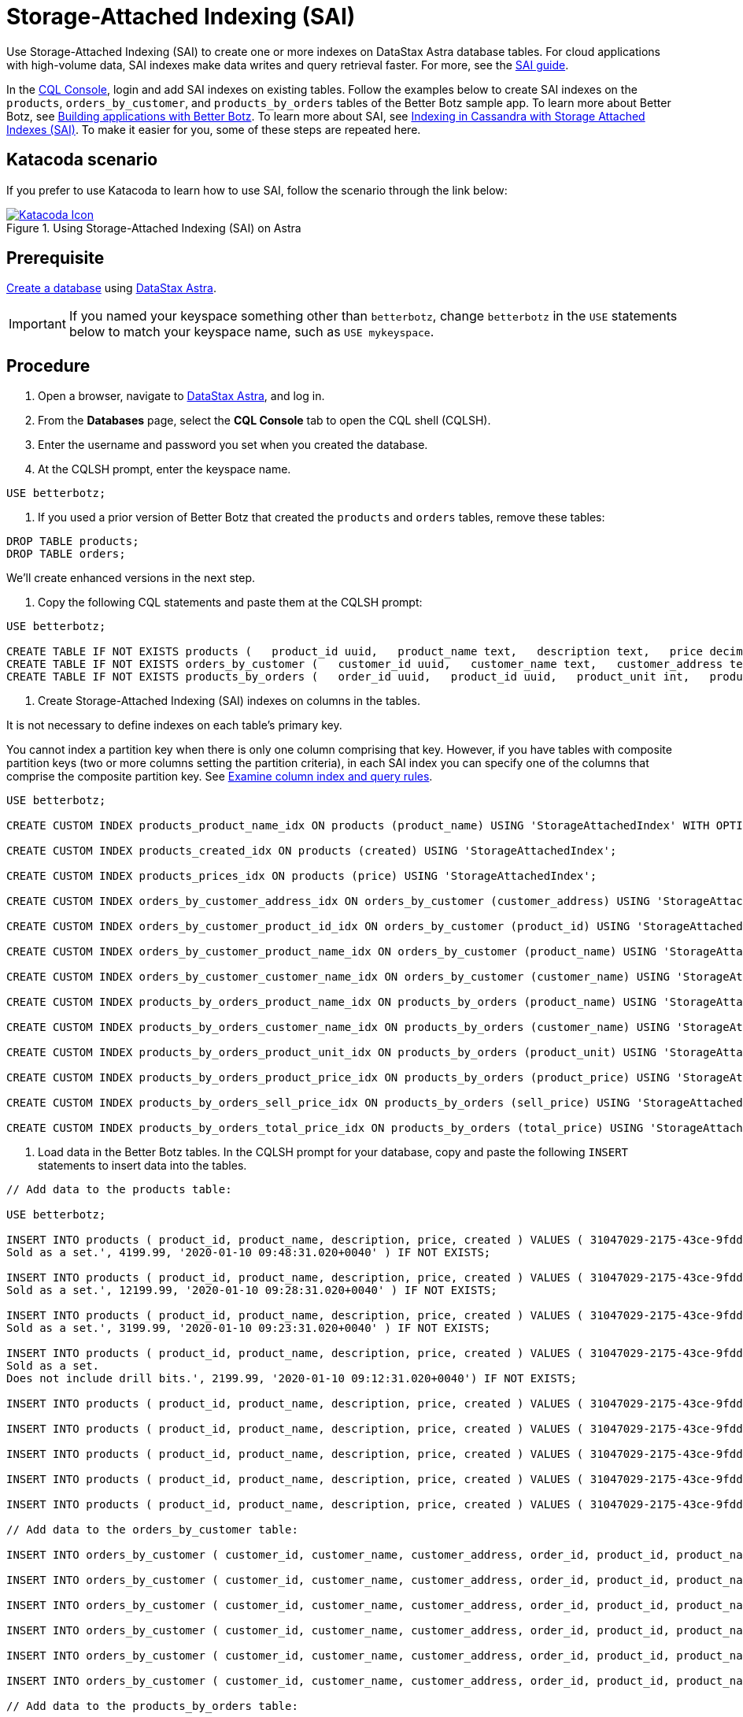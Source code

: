 = Storage-Attached Indexing (SAI)
:slug: using-storage-attached-indexing-sai

Use Storage-Attached Indexing (SAI) to create one or more indexes on DataStax Astra database tables. For cloud applications with high-volume data, SAI indexes make data writes and query retrieval faster. For more, see the https://docs.datastax.com/en/storage-attached-index/6.8/sai/saiTOC.html[SAI guide].

In the xref:connecting-to-astra-databases-using-cqlsh.adoc[CQL Console], login and add SAI indexes on existing tables.
Follow the examples below to create SAI indexes on the `products`, `orders_by_customer`, and `products_by_orders` tables of the Better Botz sample app.
To learn more about Better Botz, see xref:building-applications-with-better-botz.adoc[Building applications with Better Botz].
To learn more about SAI, see https://www.datastax.com/dev/cassandra-indexing[Indexing in Cassandra with Storage Attached Indexes (SAI)].
To make it easier for you, some of these steps are repeated here.

== Katacoda scenario
If you prefer to use Katacoda to learn how to use SAI, follow the scenario through the link below:
[#img-katacoda]
.Using Storage-Attached Indexing (SAI) on Astra
[link=https://katacoda.com/datastax/scenarios/sai-astra]
image::https://www.katacoda.com/images/apple-touch-icon-152x152.png[Katacoda Icon]

== Prerequisite
xref:creating-your-astra-database.adoc[Create a database] using https://astra.datastax.com[DataStax Astra].
[IMPORTANT]
====
If you named your keyspace something other than `betterbotz`, change `betterbotz` in the `USE` statements below to match your keyspace name, such as `USE mykeyspace`.
====

== Procedure
. Open a browser, navigate to link:astra.datastax.com[DataStax Astra], and log in.
. From the *Databases* page, select the *CQL Console* tab to open the CQL shell (CQLSH).
. Enter the username and password you set when you created the database.
. At the CQLSH prompt, enter the keyspace name.
```
USE betterbotz;
```

. If you used a prior version of Better Botz that created the `products` and `orders` tables, remove these tables:
```
DROP TABLE products;
DROP TABLE orders;
```

We'll create enhanced versions in the next step.

. Copy the following CQL statements and paste them at the CQLSH prompt:

```
USE betterbotz;

CREATE TABLE IF NOT EXISTS products (   product_id uuid,   product_name text,   description text,   price decimal,   created timestamp,   PRIMARY KEY (product_id) );
CREATE TABLE IF NOT EXISTS orders_by_customer (   customer_id uuid,   customer_name text,   customer_address text,   order_id uuid,   product_id uuid,   product_name text,   description text,   price decimal,   sell_price decimal,   PRIMARY KEY((customer_id),order_id) );
CREATE TABLE IF NOT EXISTS products_by_orders (   order_id uuid,   product_id uuid,   product_unit int,   product_name text,   product_price decimal,   customer_name text static,   description text static,   total_price decimal,   sell_price decimal,   PRIMARY KEY((order_id),product_id) );
```

. Create Storage-Attached Indexing (SAI) indexes on columns in the tables.

It is not necessary to define indexes on each table's primary key.

You cannot index a partition key when there is only one column comprising that key.
However, if you have tables with composite partition keys (two or more columns setting the partition criteria), in each SAI index you can specify one of the columns that comprise the composite partition key.
See https://docs.datastax.com/en/storage-attached-index/6.8/sai/saiUsing.html[Examine column index and query rules].

```
USE betterbotz;

CREATE CUSTOM INDEX products_product_name_idx ON products (product_name) USING 'StorageAttachedIndex' WITH OPTIONS = {'normalize': 'true', 'case_sensitive': 'false'};

CREATE CUSTOM INDEX products_created_idx ON products (created) USING 'StorageAttachedIndex';

CREATE CUSTOM INDEX products_prices_idx ON products (price) USING 'StorageAttachedIndex';

CREATE CUSTOM INDEX orders_by_customer_address_idx ON orders_by_customer (customer_address) USING 'StorageAttachedIndex';

CREATE CUSTOM INDEX orders_by_customer_product_id_idx ON orders_by_customer (product_id) USING 'StorageAttachedIndex';

CREATE CUSTOM INDEX orders_by_customer_product_name_idx ON orders_by_customer (product_name) USING 'StorageAttachedIndex' WITH OPTIONS = {'case_sensitive': 'false'};

CREATE CUSTOM INDEX orders_by_customer_customer_name_idx ON orders_by_customer (customer_name) USING 'StorageAttachedIndex' WITH OPTIONS = {'normalize': 'true', 'case_sensitive': 'false'};

CREATE CUSTOM INDEX products_by_orders_product_name_idx ON products_by_orders (product_name) USING 'StorageAttachedIndex' WITH OPTIONS = {'normalize': 'true', 'case_sensitive': 'false'};

CREATE CUSTOM INDEX products_by_orders_customer_name_idx ON products_by_orders (customer_name) USING 'StorageAttachedIndex' WITH OPTIONS = {'normalize': 'true', 'case_sensitive': 'false'};

CREATE CUSTOM INDEX products_by_orders_product_unit_idx ON products_by_orders (product_unit) USING 'StorageAttachedIndex';

CREATE CUSTOM INDEX products_by_orders_product_price_idx ON products_by_orders (product_price) USING 'StorageAttachedIndex';

CREATE CUSTOM INDEX products_by_orders_sell_price_idx ON products_by_orders (sell_price) USING 'StorageAttachedIndex';

CREATE CUSTOM INDEX products_by_orders_total_price_idx ON products_by_orders (total_price) USING 'StorageAttachedIndex';
```

. Load data in the Better Botz tables.
In the CQLSH prompt for your database, copy and paste the following `INSERT` statements to insert data into the tables.
```
// Add data to the products table:

USE betterbotz;

INSERT INTO products ( product_id, product_name, description, price, created ) VALUES ( 31047029-2175-43ce-9fdd-b3d568b19bb0, 'Heavy Lift Arms', 'Heavy lift arms capable of lifting 1,250lbs of weight per arm.
Sold as a set.', 4199.99, '2020-01-10 09:48:31.020+0040' ) IF NOT EXISTS;

INSERT INTO products ( product_id, product_name, description, price, created ) VALUES ( 31047029-2175-43ce-9fdd-b3d568b19bb1, 'Precisions Action Arms', 'Arms for precision activities in manufacturing or repair.
Sold as a set.', 12199.99, '2020-01-10 09:28:31.020+0040' ) IF NOT EXISTS;

INSERT INTO products ( product_id, product_name, description, price, created ) VALUES ( 31047029-2175-43ce-9fdd-b3d568b19bb2, 'Medium Lift Arms', 'Medium lift arms capable of lifting 850lbs of weight per arm.
Sold as a set.', 3199.99, '2020-01-10 09:23:31.020+0040' ) IF NOT EXISTS;

INSERT INTO products ( product_id, product_name, description, price, created ) VALUES ( 31047029-2175-43ce-9fdd-b3d568b19bb3, 'Drill Arms', 'Arms for drilling into surface material.
Sold as a set.
Does not include drill bits.', 2199.99, '2020-01-10 09:12:31.020+0040') IF NOT EXISTS;

INSERT INTO products ( product_id, product_name, description, price, created ) VALUES ( 31047029-2175-43ce-9fdd-b3d568b19bb4, 'High Process AI CPU', 'Head processor unit for robot, has heavy AI Job Process Capabilties.', 2199.99,'2020-01-10 18:48:31.020+0040') IF NOT EXISTS;

INSERT INTO products ( product_id, product_name, description, price, created ) VALUES ( 31047029-2175-43ce-9fdd-b3d568b19bb5, 'Basic Task CPU', 'Head processor unit for robot setup for basic process tasks.', 899.99, '2020-01-10 18:48:31.020+0040') IF NOT EXISTS;

INSERT INTO products ( product_id, product_name, description, price, created ) VALUES ( 31047029-2175-43ce-9fdd-b3d568b19bb6, 'High Strength Torso', 'Robot body with reinforced plate to handle heavy workload and weight during jobs.', 2199.99, '2020-01-10 18:48:31.020+0040') IF NOT EXISTS;

INSERT INTO products ( product_id, product_name, description, price, created ) VALUES ( 31047029-2175-43ce-9fdd-b3d568b19bb7, 'Medium Strength Torso', 'Robot body to handle general jobs.', 1999.99, '2020-01-10 18:48:31.020+0040') IF NOT EXISTS;

INSERT INTO products ( product_id, product_name, description, price, created ) VALUES ( 31047029-2175-43ce-9fdd-b3d568b19bb8, 'Precisions Torso', 'Robot torso built to handle precision jobs with extra stability and accuracy reinforcement.', 8199.99, '2020-01-10 18:48:31.020+0040') IF NOT EXISTS;

// Add data to the orders_by_customer table:

INSERT INTO orders_by_customer ( customer_id, customer_name, customer_address, order_id, product_id, product_name, description, price, sell_price) VALUES ( 3c523288-c397-47a3-b53f-d1ea31479189, 'Janice Evernathy', '229 East Rye Road 03870', eae166d4-5818-4413-99c1-6a8acee538de, 31047029-2175-43ce-9fdd-b3d568b19bb0, 'Heavy Lift Arms', 'Ordering some heavy lift arms for my construction bot - need 2.', 4199.99, 4000.00);

INSERT INTO orders_by_customer ( customer_id, customer_name, customer_address, order_id, product_id, product_name, description, price, sell_price) VALUES ( 3c523288-c397-47a3-b53f-d1ea31479189, 'Janice Evernathy', '229 East Rye Road 03870', c8187f0b-cd87-429d-8f78-90d60ee1e97b, 31047029-2175-43ce-9fdd-b3d568b19bb2, 'Medium Lift Arms', 'Ordering medium lift arms for construction bot.', 3199.99, 2800.00);

INSERT INTO orders_by_customer ( customer_id, customer_name, customer_address, order_id, product_id, product_name, description, price, sell_price) VALUES ( 59735a9d-18fc-45f8-b1ad-aec03a5b20e6, 'Michael Pasi', '10032 Broomfield Way 80020', d584e2d9-f23f-40d6-b706-ffc7ffd150d9, 31047029-2175-43ce-9fdd-b3d568b19bb8, 'Precisions Torso', 'Rush order for two Precisions Torso parts.', 8199.99, 7500.00);

INSERT INTO orders_by_customer ( customer_id, customer_name, customer_address, order_id, product_id, product_name, description, price, sell_price) VALUES ( 59735a9d-18fc-45f8-b1ad-aec03a5b20e6, 'Michael Pasi', '10032 Broomfield Way 80020', 6783967f-e14f-4cfc-8d2d-53d989a28cea, 31047029-2175-43ce-9fdd-b3d568b19bb3, 'Drill Arms', 'Ordering drill arms for delivery by 30-Sept.', 2199.99, 2000.00);

INSERT INTO orders_by_customer ( customer_id, customer_name, customer_address, order_id, product_id, product_name, description, price, sell_price) VALUES ( 78c325af-754e-4764-ad52-da3e2b3301c1, 'Tomas Schwarz', '760 Sunnyvale Expressway 94088', fbef4936-f056-43eb-8028-8c460f7ea0f0, 31047029-2175-43ce-9fdd-b3d568b19bb6, 'High Strength Torso', 'Ordering high-strength torso part expedite.', 2199.99, 2100.00);

INSERT INTO orders_by_customer ( customer_id, customer_name, customer_address, order_id, product_id, product_name, description, price, sell_price) VALUES ( 78c325af-754e-4764-ad52-da3e2b3301c1, 'Tomas Schwarz', '760 Sunnyvale Expressway 94088', f5448bdb-86e8-43a7-8d43-219bc6c0d56f, 31047029-2175-43ce-9fdd-b3d568b19bb2, 'Medium Lift Arms', 'Need your medium lift arms part thanks guys.', 3199.99, 2900.00);

// Add data to the products_by_orders table:

INSERT INTO products_by_orders ( order_id, product_id, product_unit, product_name, product_price, customer_name, description, total_price, sell_price) VALUES ( eae166d4-5818-4413-99c1-6a8acee538de, 31047029-2175-43ce-9fdd-b3d568b19bb0, 2, 'Heavy Lift Arms', 2199.99, 'Janice Evernathy', 'Heavy lift arms capable of lifting 1,250lbs of weight per arm.
Sold as a set.', 8399.98, 8000.00);

INSERT INTO products_by_orders ( order_id, product_id, product_unit, product_name, product_price, customer_name, description, total_price, sell_price) VALUES ( c8187f0b-cd87-429d-8f78-90d60ee1e97b, 31047029-2175-43ce-9fdd-b3d568b19bb2, 1, 'Medium Lift Arms', 3199.99, 'Janice Evernathy', 'Medium lift arms capable of lifting 850lbs of weight per arm.
Sold as a set.', 3199.99, 3000.00);

INSERT INTO products_by_orders ( order_id, product_id, product_unit, product_name, product_price, customer_name, description, total_price, sell_price) VALUES ( d584e2d9-f23f-40d6-b706-ffc7ffd150d9, 31047029-2175-43ce-9fdd-b3d568b19bb8, 2, 'Precision Torso', 8199.99, 'Michael Pasi', 'Robot torso built to handle precision jobs with extra stability and accuracy reinforcement.', 16399.98, 15000.00);

INSERT INTO products_by_orders ( order_id, product_id, product_unit, product_name, product_price, customer_name, description, total_price, sell_price) VALUES ( 6783967f-e14f-4cfc-8d2d-53d989a28cea, 31047029-2175-43ce-9fdd-b3d568b19bb3, 1, 'Drill Arms', 2199.99, 'Michael Pasi', 'Arms for drilling into surface material.
Sold as a set.
Does not include drill bits.', 2199.99, 2000.00);

INSERT INTO products_by_orders ( order_id, product_id, product_unit, product_name, product_price, customer_name, description, total_price, sell_price) VALUES ( fbef4936-f056-43eb-8028-8c460f7ea0f0, 31047029-2175-43ce-9fdd-b3d568b19bb6, 1, 'High Strength Torso', 2199.99, 'Tomas Schwarz', 'Robot body with reinforced plate to handle heavy workload and weight during jobs.', 2199.99, 2100.00);

INSERT INTO products_by_orders ( order_id, product_id, product_unit, product_name, product_price, customer_name, description, total_price, sell_price) VALUES ( f5448bdb-86e8-43a7-8d43-219bc6c0d56f, 31047029-2175-43ce-9fdd-b3d568b19bb2, 1, 'Medium Lift Arms', 3199.99, 'Tomas Schwarz', 'Medium lift arms capable of lifting 850lbs of weight per arm.
Sold as a set.', 3199.99, 2900.00);
```

*This is an extremely small amount of data!* The point of this topic is to show the mechanics of the SAI index creation process.

Your Better Botz tables now have SAI-indexed data.
Let's check it out!

==Query the indexed tables
Enter some queries that specify the SAI-indexed columns, and observe the results.
You'll need to scroll down to see all the examples.

```
USE betterbotz;

SELECT * FROM products WHERE price > 2000.00 AND price \<= 4000.00;
```

```
 product_id                           | created                         | description                                                                          | price   | product_name
--------------------------------------+---------------------------------+--------------------------------------------------------------------------------------+---------+---------------------
31047029-2175-43ce-9fdd-b3d568b19bb3 | 2020-01-10 08:32:31.020000+0000 | Arms for drilling into surface material.
Sold as a set.
Does not include drill bits.
| 2199.99 |          Drill Arms  31047029-2175-43ce-9fdd-b3d568b19bb6 | 2020-01-10 18:08:31.020000+0000 |    Robot body with reinforced plate to handle heavy workload and weight during jobs.
| 2199.99 | High Strength Torso  31047029-2175-43ce-9fdd-b3d568b19bb2 | 2020-01-10 08:43:31.020000+0000 |         Medium lift arms capable of lifting 850lbs of weight per arm.
Sold as a set.
| 3199.99 |    Medium Lift Arms  31047029-2175-43ce-9fdd-b3d568b19bb4 | 2020-01-10 18:08:31.020000+0000 |                 Head processor unit for robot, has heavy AI Job Process Capabilties.
| 2199.99 | High Process AI CPU

(4 rows)
```

```
SELECT * FROM products WHERE created >= '2020-01-10 09:12:31.020+0040' AND created <= '2020-01-10 18:48:31.020+0040';
```

```
 product_id                           | created                         | description                                                                                 | price    | product_name
--------------------------------------+---------------------------------+---------------------------------------------------------------------------------------------+----------+------------------------
31047029-2175-43ce-9fdd-b3d568b19bb1 | 2020-01-10 08:48:31.020000+0000 |                    Arms for precision activities in manufacturing or repair.
Sold as a set.
| 12199.99 | Precisions Action Arms  31047029-2175-43ce-9fdd-b3d568b19bb3 | 2020-01-10 08:32:31.020000+0000 |        Arms for drilling into surface material.
Sold as a set.
Does not include drill bits.
|  2199.99 |             Drill Arms  31047029-2175-43ce-9fdd-b3d568b19bb6 | 2020-01-10 18:08:31.020000+0000 |           Robot body with reinforced plate to handle heavy workload and weight during jobs.
|  2199.99 |    High Strength Torso  31047029-2175-43ce-9fdd-b3d568b19bb0 | 2020-01-10 09:08:31.020000+0000 |               Heavy lift arms capable of lifting 1,250lbs of weight per arm.
Sold as a set.
|  4199.99 |        Heavy Lift Arms  31047029-2175-43ce-9fdd-b3d568b19bb8 | 2020-01-10 18:08:31.020000+0000 | Robot torso built to handle precision jobs with extra stability and accuracy reinforcement.
|  8199.99 |       Precisions Torso  31047029-2175-43ce-9fdd-b3d568b19bb2 | 2020-01-10 08:43:31.020000+0000 |                Medium lift arms capable of lifting 850lbs of weight per arm.
Sold as a set.
|  3199.99 |       Medium Lift Arms  31047029-2175-43ce-9fdd-b3d568b19bb4 | 2020-01-10 18:08:31.020000+0000 |                        Head processor unit for robot, has heavy AI Job Process Capabilties.
|  2199.99 |    High Process AI CPU  31047029-2175-43ce-9fdd-b3d568b19bb7 | 2020-01-10 18:08:31.020000+0000 |                                                          Robot body to handle general jobs.
|  1999.99 |  Medium Strength Torso  31047029-2175-43ce-9fdd-b3d568b19bb5 | 2020-01-10 18:08:31.020000+0000 |                                Head processor unit for robot setup for basic process tasks.
|   899.99 |         Basic Task CPU

(9 rows)
```

```
SELECT * FROM orders_by_customer WHERE customer_name = 'janice EvernAthy';
```

```
 customer_id                          | order_id                             | customer_address        | customer_name    | description                                                     | price   | product_id                       | product_name     | sell_price
--------------------------------------+--------------------------------------+-------------------------+------------------+-----------------------------------------------------------------+---------+--------------------------------------+------------------+------------
3c523288-c397-47a3-b53f-d1ea31479189 | c8187f0b-cd87-429d-8f78-90d60ee1e97b | 229 East Rye Road 03870 | Janice Evernathy |                 Ordering medium lift arms for construction bot.
| 3199.99 | 31047029-2175-43ce-9fdd-b3d568b19bb2 | Medium Lift Arms |    2800.00  3c523288-c397-47a3-b53f-d1ea31479189 | eae166d4-5818-4413-99c1-6a8acee538de | 229 East Rye Road 03870 | Janice Evernathy | Ordering some heavy lift arms for my construction bot - need 2.
| 4199.99 | 31047029-2175-43ce-9fdd-b3d568b19bb0 |  Heavy Lift Arms |    4000.00

(2 rows)
```

```
SELECT * FROM orders_by_customer WHERE customer_address = '760 Sunnyvale Expressway 94088';
```

```
 customer_id                          | order_id                             | customer_address               | customer_name | description                                  | price   | product_id        | product_name        | sell_price
--------------------------------------+--------------------------------------+--------------------------------+---------------+----------------------------------------------+---------+--------------------------------------+---------------------+------------
78c325af-754e-4764-ad52-da3e2b3301c1 | f5448bdb-86e8-43a7-8d43-219bc6c0d56f | 760 Sunnyvale Expressway 94088 | Tomas Schwarz | Need your medium lift arms part thanks guys.
| 3199.99 | 31047029-2175-43ce-9fdd-b3d568b19bb2 |    Medium Lift Arms |    2900.00  78c325af-754e-4764-ad52-da3e2b3301c1 | fbef4936-f056-43eb-8028-8c460f7ea0f0 | 760 Sunnyvale Expressway 94088 | Tomas Schwarz |  Ordering high-strength torso part expedite.
| 2199.99 | 31047029-2175-43ce-9fdd-b3d568b19bb6 | High Strength Torso |    2100.00

(2 rows)
```

```
SELECT * FROM orders_by_customer WHERE product_id = 31047029-2175-43ce-9fdd-b3d568b19bb3;
```

```
 customer_id                          | order_id                             | customer_address           | customer_name | description                                  | price   | product_id    | product_name | sell_price
--------------------------------------+--------------------------------------+----------------------------+---------------+----------------------------------------------+---------+--------------------------------------+--------------+------------
59735a9d-18fc-45f8-b1ad-aec03a5b20e6 | 6783967f-e14f-4cfc-8d2d-53d989a28cea | 10032 Broomfield Way 80020 |  Michael Pasi | Ordering drill arms for delivery by 30-Sept.
| 2199.99 | 31047029-2175-43ce-9fdd-b3d568b19bb3 |   Drill Arms |    2000.00
```

```
SELECT * FROM products_by_orders WHERE product_name = 'Medium Lift Arms';
```

```
 order_id                             | product_id                           | customer_name    | description                                                                  | product_name     | product_price | product_unit | sell_price | total_price
--------------------------------------+--------------------------------------+------------------+------------------------------------------------------------------------------+------------------+---------------+--------------+------------+-------------
c8187f0b-cd87-429d-8f78-90d60ee1e97b | 31047029-2175-43ce-9fdd-b3d568b19bb2 | Janice Evernathy | Medium lift arms capable of lifting 850lbs of weight per arm.
Sold as a set.
| Medium Lift Arms |       3199.99 |         1 |    3000.00 |     3199.99  f5448bdb-86e8-43a7-8d43-219bc6c0d56f | 31047029-2175-43ce-9fdd-b3d568b19bb2 |    Tomas Schwarz | Medium lift arms capable of lifting 850lbs of weight per arm.
Sold as a set.
| Medium Lift Arms |       3199.99 |         1 |    2900.00 |     3199.99

(2 rows)
```

```
SELECT * FROM products_by_orders WHERE product_unit > 1;
```

```
 order_id                             | product_id                           | customer_name    | description                                                                                 | product_name    | product_price | product_unit | sell_price | total_price
--------------------------------------+--------------------------------------+------------------+---------------------------------------------------------------------------------------------+-----------------+---------------+--------------+------------+-------------
eae166d4-5818-4413-99c1-6a8acee538de | 31047029-2175-43ce-9fdd-b3d568b19bb0 | Janice Evernathy |               Heavy lift arms capable of lifting 1,250lbs of weight per arm.
Sold as a set.
| Heavy Lift Arms |  2199.99 |            2 |    8000.00 |     8399.98  d584e2d9-f23f-40d6-b706-ffc7ffd150d9 | 31047029-2175-43ce-9fdd-b3d568b19bb8 |     Michael Pasi | Robot torso built to handle precision jobs with extra stability and accuracy reinforcement.
| Precision Torso |  8199.99 |            2 |   15000.00 |    16399.98

(2 rows)
```

```
SELECT * FROM products_by_orders WHERE product_unit > 1 AND product_name = 'Precision Torso';
```

```
 order_id                             | product_id                           | customer_name | description                                                                                 | product_name    | product_price | product_unit | sell_price | total_price
--------------------------------------+--------------------------------------+---------------+---------------------------------------------------------------------------------------------+-----------------+---------------+--------------+------------+-------------
d584e2d9-f23f-40d6-b706-ffc7ffd150d9 | 31047029-2175-43ce-9fdd-b3d568b19bb8 |  Michael Pasi | Robot torso built to handle precision jobs with extra stability and accuracy reinforcement.
| Precision Torso |       8199.99 |            2 |   15000.00 |    16399.98

(1 rows)
```

```
SELECT * FROM products_by_orders WHERE sell_price >= 2000 AND sell_price <= 4000;
```

```
 order_id                             | product_id                           | customer_name    | description                                                                          | product_name        | product_price | product_unit | sell_price | total_price
--------------------------------------+--------------------------------------+------------------+--------------------------------------------------------------------------------------+---------------------+---------------+--------------+------------+-------------
fbef4936-f056-43eb-8028-8c460f7ea0f0 | 31047029-2175-43ce-9fdd-b3d568b19bb6 |    Tomas Schwarz |    Robot body with reinforced plate to handle heavy workload and weight during jobs.
| High Strength Torso |       2199.99 |            1 |    2100.00 |     2199.99  c8187f0b-cd87-429d-8f78-90d60ee1e97b | 31047029-2175-43ce-9fdd-b3d568b19bb2 | Janice Evernathy |         Medium lift arms capable of lifting 850lbs of weight per arm.
Sold as a set.
|    Medium Lift Arms |       3199.99 |            1 |    3000.00 |     3199.99  6783967f-e14f-4cfc-8d2d-53d989a28cea | 31047029-2175-43ce-9fdd-b3d568b19bb3 |     Michael Pasi | Arms for drilling into surface material.
Sold as a set.
Does not include drill bits.
|          Drill Arms |       2199.99 |            1 |    2000.00 |     2199.99  f5448bdb-86e8-43a7-8d43-219bc6c0d56f | 31047029-2175-43ce-9fdd-b3d568b19bb2 |    Tomas Schwarz |         Medium lift arms capable of lifting 850lbs of weight per arm.
Sold as a set.
|    Medium Lift Arms |       3199.99 |            1 |    2900.00 |     3199.99

(4 rows)
```

```
SELECT * FROM products_by_orders WHERE total_price < 3000 AND product_name = 'High Strength Torso';
```

```
 order_id                             | product_id                           | customer_name | description                                                                       | product_name        | product_price | product_unit | sell_price | total_price
--------------------------------------+--------------------------------------+---------------+-----------------------------------------------------------------------------------+---------------------+---------------+--------------+------------+-------------
fbef4936-f056-43eb-8028-8c460f7ea0f0 | 31047029-2175-43ce-9fdd-b3d568b19bb6 | Tomas Schwarz | Robot body with reinforced plate to handle heavy workload and weight during jobs.
| High Strength Torso |       2199.99 |            1 |    2100.00 |     2199.99

(1 rows)
```

== Results
Your Better Botz database now has SAI indexes defined!
For high-volume data, SAI indexes make data writes and query retrieval faster.
For more, see the https://docs.datastax.com/en/storage-attached-index/6.8/sai/saiTOC.html[SAI guide].
